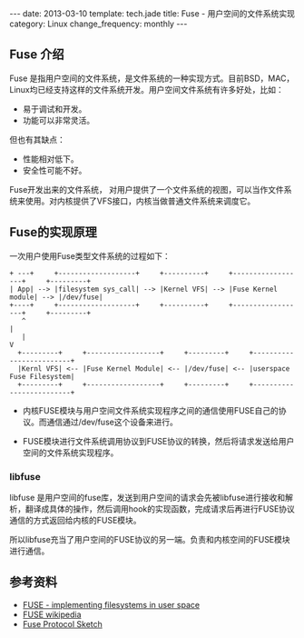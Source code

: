 #+begin_html
---
date: 2013-03-10
template: tech.jade
title: Fuse - 用户空间的文件系统实现
category: Linux
change_frequency: monthly
---
#+end_html

** Fuse 介绍
Fuse 是指用户空间的文件系统，是文件系统的一种实现方式。目前BSD，MAC，Linux均已经支持这样的文件系统开发。用户空间文件系统有许多好处，比如：
- 易于调试和开发。
- 功能可以非常灵活。
但也有其缺点：
- 性能相对低下。
- 安全性可能不好。

Fuse开发出来的文件系统， 对用户提供了一个文件系统的视图，可以当作文件系统来使用。对内核提供了VFS接口，内核当做普通文件系统来调度它。

** Fuse的实现原理
[[/img/FUSE_structure.svg]]

一次用户使用Fuse类型文件系统的过程如下：
#+BEGIN_SRC ditaa :file ~/ChinaXing.org/org/img/fuse-internal.png :cmdline -r :eval no-export
  + ---+     +-------------------+     +----------+     +------------------+     +---------+
  | App| --> |filesystem sys_call| --> |Kernel VFS| --> |Fuse Kernel module| --> |/dev/fuse| 
  +----+     +-------------------+     +----------+     +------------------+     +---------+
     ^                                                                              |
     |                                                                              V
    +---------+     +------------------+     +---------+     +-------------------------+
    |Kernl VFS| <-- |Fuse Kernel Module| <-- |/dev/fuse| <-- |userspace Fuse Filesystem|
    +---------+     +------------------+     +---------+     +-------------------------+
#+END_SRC

#+RESULTS:
[[file:/img/fuse-internal.png]]


- 内核FUSE模块与用户空间文件系统实现程序之间的通信使用FUSE自己的协议。而通信通过/dev/fuse这个设备来进行。

- FUSE模块进行文件系统调用协议到FUSE协议的转换，然后将请求发送给用户空间的文件系统实现程序。

*** libfuse
libfuse 是用户空间的fuse库，发送到用户空间的请求会先被libfuse进行接收和解析，翻译成具体的操作，然后调用hook的实现函数，完成请求后再进行FUSE协议通信的方式返回给内核的FUSE模块。

所以libfuse充当了用户空间的FUSE协议的另一端。负责和内核空间的FUSE模块进行通信。


** 参考资料
- [[http://lwn.net/Articles/68104/?format=printable][FUSE - implementing filesystems in user space]]
- [[http://zh.wikipedia.org/wiki/FUSE][FUSE wikipedia]]
- [[http://sourceforge.net/apps/mediawiki/fuse/index.php?title=FuseProtocolSketch][Fuse Protocol Sketch]]
